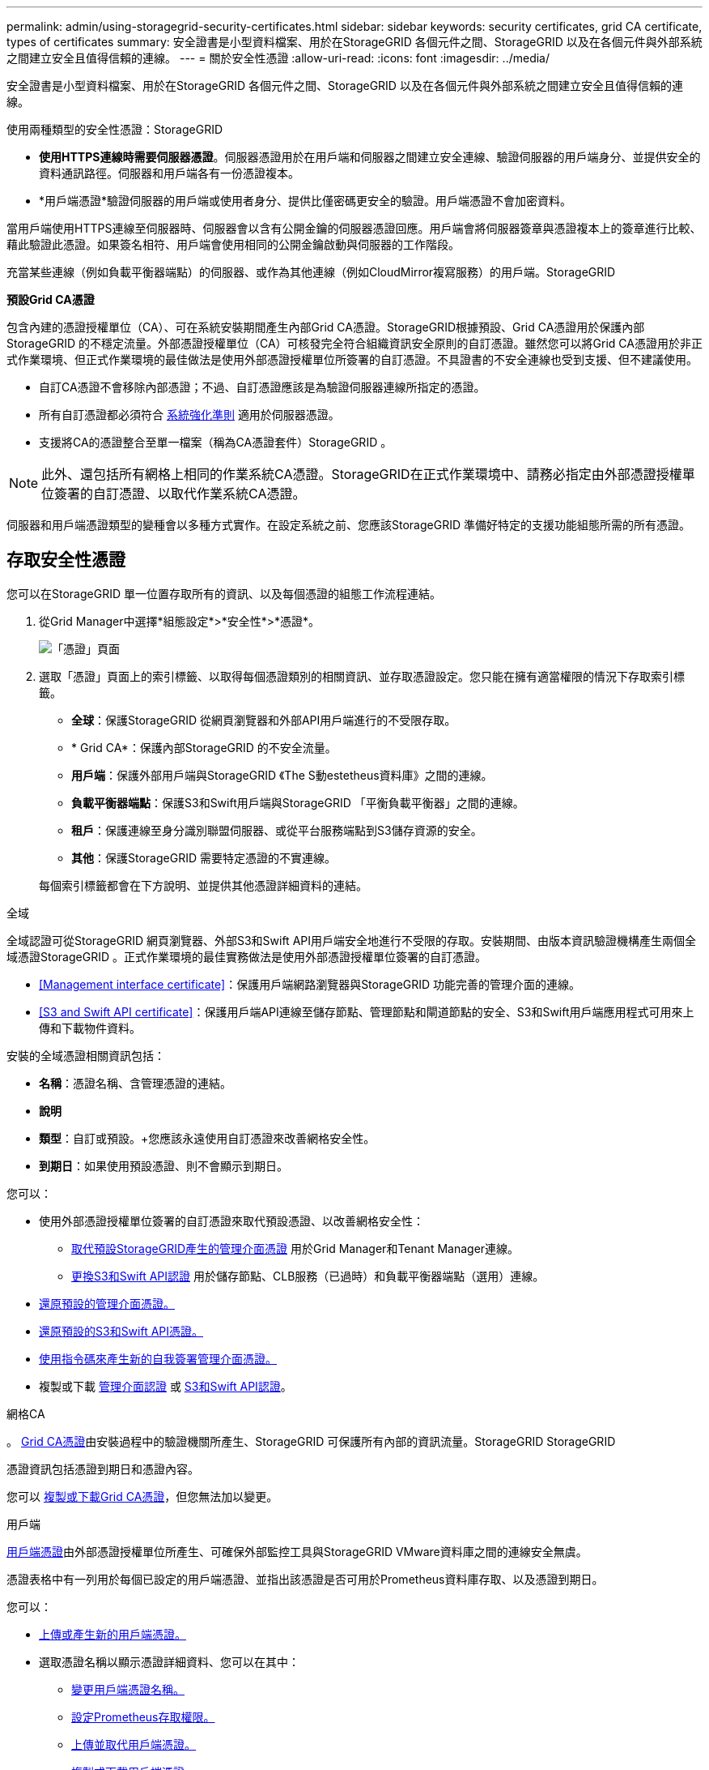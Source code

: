 ---
permalink: admin/using-storagegrid-security-certificates.html 
sidebar: sidebar 
keywords: security certificates, grid CA certificate, types of certificates 
summary: 安全證書是小型資料檔案、用於在StorageGRID 各個元件之間、StorageGRID 以及在各個元件與外部系統之間建立安全且值得信賴的連線。 
---
= 關於安全性憑證
:allow-uri-read: 
:icons: font
:imagesdir: ../media/


[role="lead"]
安全證書是小型資料檔案、用於在StorageGRID 各個元件之間、StorageGRID 以及在各個元件與外部系統之間建立安全且值得信賴的連線。

使用兩種類型的安全性憑證：StorageGRID

* *使用HTTPS連線時需要伺服器憑證*。伺服器憑證用於在用戶端和伺服器之間建立安全連線、驗證伺服器的用戶端身分、並提供安全的資料通訊路徑。伺服器和用戶端各有一份憑證複本。
* *用戶端憑證*驗證伺服器的用戶端或使用者身分、提供比僅密碼更安全的驗證。用戶端憑證不會加密資料。


當用戶端使用HTTPS連線至伺服器時、伺服器會以含有公開金鑰的伺服器憑證回應。用戶端會將伺服器簽章與憑證複本上的簽章進行比較、藉此驗證此憑證。如果簽名相符、用戶端會使用相同的公開金鑰啟動與伺服器的工作階段。

充當某些連線（例如負載平衡器端點）的伺服器、或作為其他連線（例如CloudMirror複寫服務）的用戶端。StorageGRID

*預設Grid CA憑證*

包含內建的憑證授權單位（CA）、可在系統安裝期間產生內部Grid CA憑證。StorageGRID根據預設、Grid CA憑證用於保護內部StorageGRID 的不穩定流量。外部憑證授權單位（CA）可核發完全符合組織資訊安全原則的自訂憑證。雖然您可以將Grid CA憑證用於非正式作業環境、但正式作業環境的最佳做法是使用外部憑證授權單位所簽署的自訂憑證。不具證書的不安全連線也受到支援、但不建議使用。

* 自訂CA憑證不會移除內部憑證；不過、自訂憑證應該是為驗證伺服器連線所指定的憑證。
* 所有自訂憑證都必須符合 xref:../harden/index.adoc[系統強化準則] 適用於伺服器憑證。
* 支援將CA的憑證整合至單一檔案（稱為CA憑證套件）StorageGRID 。



NOTE: 此外、還包括所有網格上相同的作業系統CA憑證。StorageGRID在正式作業環境中、請務必指定由外部憑證授權單位簽署的自訂憑證、以取代作業系統CA憑證。

伺服器和用戶端憑證類型的變種會以多種方式實作。在設定系統之前、您應該StorageGRID 準備好特定的支援功能組態所需的所有憑證。



== 存取安全性憑證

您可以在StorageGRID 單一位置存取所有的資訊、以及每個憑證的組態工作流程連結。

. 從Grid Manager中選擇*組態設定*>*安全性*>*憑證*。
+
image::security_certificates.png[「憑證」頁面]

. 選取「憑證」頁面上的索引標籤、以取得每個憑證類別的相關資訊、並存取憑證設定。您只能在擁有適當權限的情況下存取索引標籤。
+
** *全球*：保護StorageGRID 從網頁瀏覽器和外部API用戶端進行的不受限存取。
** * Grid CA*：保護內部StorageGRID 的不安全流量。
** *用戶端*：保護外部用戶端與StorageGRID 《The S動estetheus資料庫》之間的連線。
** *負載平衡器端點*：保護S3和Swift用戶端與StorageGRID 「平衡負載平衡器」之間的連線。
** *租戶*：保護連線至身分識別聯盟伺服器、或從平台服務端點到S3儲存資源的安全。
** *其他*：保護StorageGRID 需要特定憑證的不實連線。


+
每個索引標籤都會在下方說明、並提供其他憑證詳細資料的連結。



[role="tabbed-block"]
====
.全域
--
全域認證可從StorageGRID 網頁瀏覽器、外部S3和Swift API用戶端安全地進行不受限的存取。安裝期間、由版本資訊驗證機構產生兩個全域憑證StorageGRID 。正式作業環境的最佳實務做法是使用外部憑證授權單位簽署的自訂憑證。

* <<Management interface certificate>>：保護用戶端網路瀏覽器與StorageGRID 功能完善的管理介面的連線。
* <<S3 and Swift API certificate>>：保護用戶端API連線至儲存節點、管理節點和閘道節點的安全、S3和Swift用戶端應用程式可用來上傳和下載物件資料。


安裝的全域憑證相關資訊包括：

* *名稱*：憑證名稱、含管理憑證的連結。
* *說明*
* *類型*：自訂或預設。+您應該永遠使用自訂憑證來改善網格安全性。
* *到期日*：如果使用預設憑證、則不會顯示到期日。


您可以：

* 使用外部憑證授權單位簽署的自訂憑證來取代預設憑證、以改善網格安全性：
+
** xref:configuring-custom-server-certificate-for-grid-manager-tenant-manager.adoc[取代預設StorageGRID產生的管理介面憑證] 用於Grid Manager和Tenant Manager連線。
** xref:configuring-custom-server-certificate-for-storage-node-or-clb.adoc[更換S3和Swift API認證] 用於儲存節點、CLB服務（已過時）和負載平衡器端點（選用）連線。


* xref:configuring-custom-server-certificate-for-grid-manager-tenant-manager.adoc#restore-the-default-management-interface-certificate[還原預設的管理介面憑證。]
* xref:configuring-custom-server-certificate-for-storage-node-or-clb.adoc#restore-the-default-s3-and-swift-api-certificate[還原預設的S3和Swift API憑證。]
* xref:configuring-custom-server-certificate-for-grid-manager-tenant-manager.adoc#use-a-script-to-generate-a-new-self-signed-management-interface-certificate[使用指令碼來產生新的自我簽署管理介面憑證。]
* 複製或下載 xref:configuring-custom-server-certificate-for-grid-manager-tenant-manager.adoc#download-or-copy-the-management-interface-certificate[管理介面認證] 或 xref:configuring-custom-server-certificate-for-storage-node-or-clb.adoc#download-or-copy-the-s3-and-swift-api-certificate[S3和Swift API認證]。


--
.網格CA
--
。 <<gridca_details,Grid CA憑證>>由安裝過程中的驗證機關所產生、StorageGRID 可保護所有內部的資訊流量。StorageGRID StorageGRID

憑證資訊包括憑證到期日和憑證內容。

您可以 xref:copying-storagegrid-system-ca-certificate.adoc[複製或下載Grid CA憑證]，但您無法加以變更。

--
.用戶端
--
<<adminclientcert_details,用戶端憑證>>由外部憑證授權單位所產生、可確保外部監控工具與StorageGRID VMware資料庫之間的連線安全無虞。

憑證表格中有一列用於每個已設定的用戶端憑證、並指出該憑證是否可用於Prometheus資料庫存取、以及憑證到期日。

您可以：

* xref:configuring-administrator-client-certificates.adoc#add-client-certificates[上傳或產生新的用戶端憑證。]
* 選取憑證名稱以顯示憑證詳細資料、您可以在其中：
+
** xref:configuring-administrator-client-certificates.adoc#edit-client-certificates[變更用戶端憑證名稱。]
** xref:configuring-administrator-client-certificates.adoc#edit-client-certificates[設定Prometheus存取權限。]
** xref:configuring-administrator-client-certificates.adoc#edit-client-certificates[上傳並取代用戶端憑證。]
** xref:configuring-administrator-client-certificates.adoc#download-or-copy-client-certificates[複製或下載用戶端憑證。]
** xref:configuring-administrator-client-certificates.adoc#remove-client-certificates[移除用戶端憑證。]


* 選取*「動作」*即可快速執行 xref:configuring-administrator-client-certificates.adoc#edit-client-certificates[編輯]、 xref:configuring-administrator-client-certificates.adoc#attach-new-client-certificate[附加]或 xref:configuring-administrator-client-certificates.adoc#remove-client-certificates[移除] 用戶端憑證。您最多可以選取10個用戶端憑證、並使用*「動作*」>「*移除*」一次移除這些憑證。


--
.負載平衡器端點
--
<<Load balancer endpoint certificate,負載平衡器端點憑證>>上傳或產生時、請確保S3和Swift用戶端之間的連線安全、並確保StorageGRID 閘道節點和管理節點上的「穩定負載平衡器」服務安全無虞。

負載平衡器端點表針對每個已設定的負載平衡器端點都有一列、可指出端點是使用全域S3和Swift API憑證、還是使用自訂負載平衡器端點憑證。也會顯示每個憑證的到期日。


NOTE: 對端點憑證所做的變更、可能需要15分鐘才能套用至所有節點。

您可以：

* xref:configuring-load-balancer-endpoints.adoc[選取端點名稱以開啟包含負載平衡器端點相關資訊的瀏覽器索引標籤、包括其憑證詳細資料。]
* xref:../fabricpool/creating-load-balancer-endpoint-for-fabricpool.adoc[指定要FabricPool 使用的負載平衡器端點憑證。]
* xref:configuring-load-balancer-endpoints.adoc[使用全域S3和Swift API認證] 而非產生新的負載平衡器端點憑證。


--
.租戶
--
租戶可以使用 <<Identity federation certificate,身分識別聯盟伺服器憑證>> 或 <<Platform services endpoint certificate,平台服務端點憑證>> 使用StorageGRID NetApp保護連線安全。

租戶表格會針對每個租戶顯示一列、並指出每個租戶是否有權使用自己的身分識別來源或平台服務。

您可以：

* xref:../tenant/signing-in-to-tenant-manager.adoc[選取要登入租戶管理程式的租戶名稱]
* xref:../tenant/using-identity-federation.adoc[選取租戶名稱以檢視租戶身分識別聯盟詳細資料]
* xref:../tenant/editing-platform-services-endpoint.adoc[選取租戶名稱以檢視租戶平台服務詳細資料]
* xref:../tenant/creating-platform-services-endpoint.adoc[在端點建立期間指定平台服務端點憑證]


--
.其他
--
針對特定用途使用其他安全性憑證。StorageGRID這些憑證會依其功能名稱列出。其他安全性憑證包括：

* <<Identity federation certificate,身分識別聯盟憑證>>
* <<Cloud Storage Pool endpoint certificate,雲端儲存資源池認證>>
* <<Key management server (KMS) certificate,金鑰管理伺服器（KMS）憑證>>
* <<Single sign-on (SSO) certificate,單一登入憑證>>
* <<Email alert notification certificate,電子郵件警示通知憑證>>
* <<External syslog server certificate,外部syslog伺服器憑證>>


資訊指出功能使用的憑證類型、以及適用的伺服器和用戶端憑證到期日。選取功能名稱會開啟瀏覽器索引標籤、您可以在其中檢視及編輯憑證詳細資料。


NOTE: 您只能在擁有適當權限的情況下檢視及存取其他憑證的資訊。

您可以：

* xref:using-identity-federation.adoc[檢視及編輯身分識別聯盟憑證]
* xref:kms-adding.adoc[上傳金鑰管理伺服器（KMS）伺服器和用戶端憑證]
* xref:../ilm/creating-cloud-storage-pool.adoc[指定S3、C2S S3或Azure的雲端儲存池憑證]
* xref:creating-relying-party-trusts-in-ad-fs.adoc#creating-a-relying-party-trust-manually[手動指定SSO憑證以供信賴方信任]
* xref:../monitor/email-alert-notifications.adoc[指定警示電子郵件通知的憑證]
* xref:../monitor/configuring-syslog-server.adoc#attach-certificate.adoc[指定外部syslog伺服器憑證]


--
====


== 安全性憑證詳細資料

每種類型的安全性憑證都會在下方說明、並附上包含實作指示的文章連結。



=== 管理介面認證

[cols="1a,1a,1a,1a"]
|===
| 憑證類型 | 說明 | 導覽位置 | 詳細資料 


 a| 
伺服器
 a| 
驗證用戶端網頁瀏覽器與StorageGRID RealSet管理介面之間的連線、讓使用者能夠存取Grid Manager和Tenant Manager、而不會出現安全性警告。

此憑證也會驗證Grid Management API和租戶管理API連線。

您可以使用安裝期間建立的預設憑證、或是上傳自訂憑證。
 a| 
*組態*>*安全性*>*憑證*、選取*全域*索引標籤、然後選取*管理介面憑證*
 a| 
xref:configuring-custom-server-certificate-for-grid-manager-tenant-manager.adoc[設定管理介面憑證]

|===


=== S3和Swift API認證

[cols="1a,1a,1a,1a"]
|===
| 憑證類型 | 說明 | 導覽位置 | 詳細資料 


 a| 
伺服器
 a| 
驗證安全S3或Swift用戶端連線至儲存節點、閘道節點上已過時的連線負載平衡器（CLB）服務、以及負載平衡器端點（選用）。
 a| 
*組態*>*安全性*>*憑證*、選取*全域*索引標籤、然後選取* S3和Swift API憑證*
 a| 
xref:configuring-custom-server-certificate-for-storage-node-or-clb.adoc[設定S3和Swift API憑證]

|===


=== Grid CA憑證

請參閱 <<gridca_details,預設Grid CA憑證說明>>。



=== 系統管理員用戶端憑證

[cols="1a,1a,1a,1a"]
|===
| 憑證類型 | 說明 | 導覽位置 | 詳細資料 


 a| 
用戶端
 a| 
安裝在每個用戶端上、StorageGRID 讓功能驗證外部用戶端存取。

* 允許授權的外部用戶端存取StorageGRID 《The WilsPrometheus資料庫》。
* 允許StorageGRID 使用外部工具安全監控功能。

 a| 
*組態*>*安全性*>*憑證*、然後選取*用戶端*索引標籤
 a| 
xref:configuring-administrator-client-certificates.adoc[設定用戶端憑證]

|===


=== 負載平衡器端點憑證

[cols="1a,1a,1a,1a"]
|===
| 憑證類型 | 說明 | 導覽位置 | 詳細資料 


 a| 
伺服器
 a| 
驗證S3或Swift用戶端之間的連線、StorageGRID 以及閘道節點和管理節點上的「RealsLoad Balancer」服務。您可以在設定負載平衡器端點時上傳或產生負載平衡器憑證。用戶端應用程式在連線StorageGRID 至物件資料時、會使用負載平衡器憑證來儲存及擷取物件資料。

您也可以使用全域的自訂版本 <<S3 and Swift API certificate>> 用於驗證負載平衡器服務連線的憑證。如果使用全域憑證來驗證負載平衡器連線、則不需要上傳或為每個負載平衡器端點產生個別的憑證。

*附註：*用於負載平衡器驗證的憑證、是正常StorageGRID 執行過程中最常使用的憑證。
 a| 
*組態*>*網路*>*負載平衡器端點*
 a| 
* xref:configuring-load-balancer-endpoints.adoc[設定負載平衡器端點]
* xref:../fabricpool/creating-load-balancer-endpoint-for-fabricpool.adoc[建立FabricPool 負載平衡器端點以供使用]


|===


=== 身分識別聯盟憑證

[cols="1a,1a,1a,1a"]
|===
| 憑證類型 | 說明 | 導覽位置 | 詳細資料 


 a| 
伺服器
 a| 
驗證StorageGRID Reality與外部身分識別供應商（例如Active Directory、OpenLDAP或Oracle Directory Server）之間的連線。用於身分識別聯盟、可讓管理員群組和使用者由外部系統管理。
 a| 
*組態*>*存取控制*>*身分識別聯盟*
 a| 
xref:using-identity-federation.adoc[使用身分識別聯盟]

|===


=== 平台服務端點憑證

[cols="1a,1a,1a,1a"]
|===
| 憑證類型 | 說明 | 導覽位置 | 詳細資料 


 a| 
伺服器
 a| 
驗證StorageGRID 從SReals功能 平台服務到S3儲存資源的連線。
 a| 
*租戶管理程式*>*儲存設備（S3）*>*平台服務端點*
 a| 
xref:../tenant/creating-platform-services-endpoint.adoc[建立平台服務端點]

xref:../tenant/editing-platform-services-endpoint.adoc[編輯平台服務端點]

|===


=== 雲端儲存資源池端點憑證

[cols="1a,1a,1a,1a"]
|===
| 憑證類型 | 說明 | 導覽位置 | 詳細資料 


 a| 
伺服器
 a| 
驗證StorageGRID 從Ss3 Glacier或Microsoft Azure Blob儲存設備等外部儲存位置的連接。每種雲端供應商類型都需要不同的憑證。
 a| 
* ILM *>*儲存資源池*
 a| 
xref:../ilm/creating-cloud-storage-pool.adoc[建立雲端儲存資源池]

|===


=== 金鑰管理伺服器（KMS）憑證

[cols="1a,1a,1a,1a"]
|===
| 憑證類型 | 說明 | 導覽位置 | 詳細資料 


 a| 
伺服器與用戶端
 a| 
驗證StorageGRID 支援功能與外部金鑰管理伺服器（KMS）之間的連線、此伺服器可為StorageGRID 應用裝置節點提供加密金鑰。
 a| 
*組態*>*安全性*>*金鑰管理伺服器*
 a| 
xref:kms-adding.adoc[新增金鑰管理伺服器（KMS）]

|===


=== 單一登入（SSO）憑證

[cols="1a,1a,1a,1a"]
|===
| 憑證類型 | 說明 | 導覽位置 | 詳細資料 


 a| 
伺服器
 a| 
驗證身分識別聯盟服務（例如Active Directory Federation Services（AD FS））和StorageGRID 用來處理單一登入（SSO）要求的支援服務之間的連線。
 a| 
*組態*>*存取控制*>*單一登入*
 a| 
xref:configuring-sso.adoc[設定單一登入]

|===


=== 電子郵件警示通知憑證

[cols="1a,1a,1a,1a"]
|===
| 憑證類型 | 說明 | 導覽位置 | 詳細資料 


 a| 
伺服器與用戶端
 a| 
驗證用於StorageGRID 警示通知的SMTP電子郵件伺服器與功能鏈之間的連線。

* 如果與SMTP伺服器的通訊需要傳輸層安全性（TLS）、您必須指定電子郵件伺服器CA憑證。
* 只有在SMTP電子郵件伺服器需要用戶端憑證進行驗證時、才指定用戶端憑證。

 a| 
*警示*>*電子郵件設定*
 a| 
xref:../monitor/email-alert-notifications.adoc[設定警示的電子郵件通知]

|===


=== 外部syslog伺服器憑證

[cols="1a,1a,1a,1a"]
|===
| 憑證類型 | 說明 | 導覽位置 | 詳細資料 


 a| 
伺服器
 a| 
驗證外部syslog伺服器之間的TLS或RELP/TLS連線、該伺服器會將事件記錄StorageGRID 在整個過程中。

*附註：*不需要外部系統記錄伺服器憑證、就能連接到外部系統記錄伺服器的TCP、RELP/TCP及udp連線。
 a| 
*組態*>*監控*>*稽核與系統記錄伺服器*、然後選取*設定外部系統記錄伺服器*
 a| 
xref:../monitor/configuring-syslog-server.adoc[設定外部syslog伺服器]

|===


== 憑證範例



=== 範例1：負載平衡器服務

在此範例中StorageGRID 、用作伺服器的是功能。

. 您可以設定負載平衡器端點、並在StorageGRID 中上傳或產生伺服器憑證。
. 您可以設定S3或Swift用戶端連線至負載平衡器端點、然後將相同的憑證上傳至用戶端。
. 當用戶端想要儲存或擷取資料時、會使用HTTPS連線至負載平衡器端點。
. 以伺服器憑證做出回應、其中包含公開金鑰、並以私密金鑰為基礎提供簽名。StorageGRID
. 用戶端會將伺服器簽章與憑證複本上的簽章進行比較、藉此驗證此憑證。如果簽名相符、用戶端就會使用相同的公開金鑰來啟動工作階段。
. 用戶端會將物件資料傳送StorageGRID 至物件資料。




=== 範例2：外部金鑰管理伺服器（KMS）

在此範例中StorageGRID 、由客戶扮演的角色就是

. 使用外部金鑰管理伺服器軟體、您可以將StorageGRID 效能設定為KMS用戶端、並取得CA簽署的伺服器憑證、公用用戶端憑證及用戶端憑證的私密金鑰。
. 您可以使用Grid Manager設定KMS伺服器、並上傳伺服器和用戶端憑證及用戶端私密金鑰。
. 當某個節點需要加密金鑰時、它會向KMS伺服器提出要求、要求其中包含來自憑證的資料、以及以私密金鑰為基礎的簽名。StorageGRID
. KMS伺服器會驗證憑證簽章、並決定其是否值得信賴StorageGRID 。
. KMS伺服器會使用已驗證的連線來回應。

